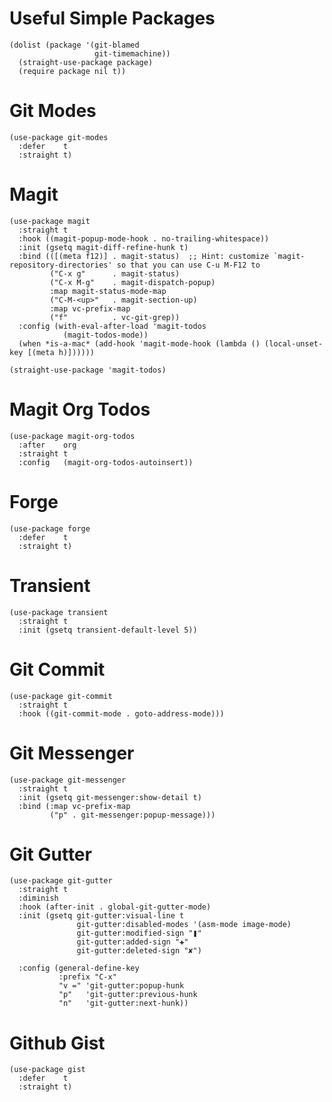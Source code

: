 * Useful Simple Packages

#+begin_src elisp
  (dolist (package '(git-blamed
                     git-timemachine))
    (straight-use-package package)
    (require package nil t))
#+end_src

* Git Modes

#+begin_src elisp
  (use-package git-modes
    :defer    t
    :straight t)
#+end_src

* Magit

#+begin_src elisp
  (use-package magit
    :straight t
    :hook ((magit-popup-mode-hook . no-trailing-whitespace))
    :init (gsetq magit-diff-refine-hunk t)
    :bind (([(meta f12)] . magit-status)  ;; Hint: customize `magit-repository-directories' so that you can use C-u M-F12 to
           ("C-x g"      . magit-status)
           ("C-x M-g"    . magit-dispatch-popup)
           :map magit-status-mode-map
           ("C-M-<up>"   . magit-section-up)
           :map vc-prefix-map
           ("f"          . vc-git-grep))
    :config (with-eval-after-load 'magit-todos
              (magit-todos-mode))
    (when *is-a-mac* (add-hook 'magit-mode-hook (lambda () (local-unset-key [(meta h)])))))

  (straight-use-package 'magit-todos)
#+end_src

* Magit Org Todos

#+begin_src elisp
  (use-package magit-org-todos
    :after    org
    :straight t
    :config   (magit-org-todos-autoinsert))
#+end_src

* Forge

#+begin_src elisp
  (use-package forge
    :defer    t
    :straight t)
#+end_src

* Transient

#+begin_src elisp
  (use-package transient
    :straight t
    :init (gsetq transient-default-level 5))
#+end_src

* Git Commit

#+begin_src elisp
  (use-package git-commit
    :straight t
    :hook ((git-commit-mode . goto-address-mode)))
#+end_src

* Git Messenger

#+begin_src elisp
  (use-package git-messenger
    :straight t
    :init (gsetq git-messenger:show-detail t)
    :bind (:map vc-prefix-map
           ("p" . git-messenger:popup-message)))
#+end_src

* Git Gutter

#+begin_src elisp
  (use-package git-gutter
    :straight t
    :diminish
    :hook (after-init . global-git-gutter-mode)
    :init (gsetq git-gutter:visual-line t
                 git-gutter:disabled-modes '(asm-mode image-mode)
                 git-gutter:modified-sign "❚"
                 git-gutter:added-sign "✚"
                 git-gutter:deleted-sign "✘")

    :config (general-define-key
             :prefix "C-x"
             "v =" 'git-gutter:popup-hunk
             "p"   'git-gutter:previous-hunk
             "n"   'git-gutter:next-hunk))
#+end_src

* Github Gist

#+begin_src elisp
  (use-package gist
    :defer    t
    :straight t)
#+end_src
